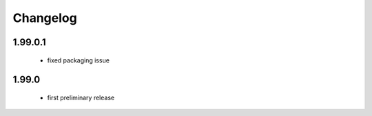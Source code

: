 Changelog
=========

1.99.0.1
--------
 - fixed packaging issue

1.99.0
------
 - first preliminary release
